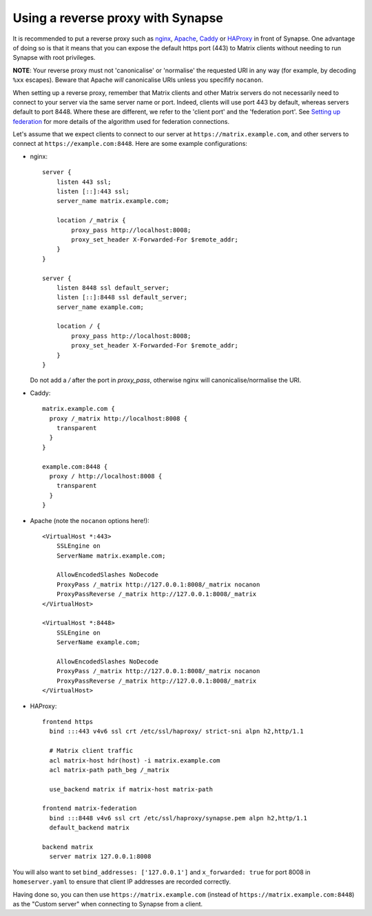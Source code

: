 Using a reverse proxy with Synapse
==================================

It is recommended to put a reverse proxy such as
`nginx <https://nginx.org/en/docs/http/ngx_http_proxy_module.html>`_,
`Apache <https://httpd.apache.org/docs/current/mod/mod_proxy_http.html>`_,
`Caddy <https://caddyserver.com/docs/proxy>`_ or
`HAProxy <https://www.haproxy.org/>`_ in front of Synapse. One advantage of
doing so is that it means that you can expose the default https port (443) to
Matrix clients without needing to run Synapse with root privileges.

**NOTE**: Your reverse proxy must not 'canonicalise' or 'normalise' the
requested URI in any way (for example, by decoding ``%xx`` escapes). Beware
that Apache *will* canonicalise URIs unless you specifify ``nocanon``.

When setting up a reverse proxy, remember that Matrix clients and other Matrix
servers do not necessarily need to connect to your server via the same server
name or port. Indeed, clients will use port 443 by default, whereas servers
default to port 8448. Where these are different, we refer to the 'client port'
and the 'federation port'. See `Setting up federation
<federate.md>`_ for more details of the algorithm used for
federation connections.

Let's assume that we expect clients to connect to our server at
``https://matrix.example.com``, and other servers to connect at
``https://example.com:8448``. Here are some example configurations:

* nginx::

      server {
          listen 443 ssl;
          listen [::]:443 ssl;
          server_name matrix.example.com;

          location /_matrix {
              proxy_pass http://localhost:8008;
              proxy_set_header X-Forwarded-For $remote_addr;
          }
      }

      server {
          listen 8448 ssl default_server;
          listen [::]:8448 ssl default_server;
          server_name example.com;

          location / {
              proxy_pass http://localhost:8008;
              proxy_set_header X-Forwarded-For $remote_addr;
          }
      }
      
  Do not add a `/` after the port in `proxy_pass`, otherwise nginx will canonicalise/normalise the URI.

* Caddy::

      matrix.example.com {
        proxy /_matrix http://localhost:8008 {
          transparent
        }
      }

      example.com:8448 {
        proxy / http://localhost:8008 {
          transparent
        }
      }

* Apache (note the ``nocanon`` options here!)::

      <VirtualHost *:443>
          SSLEngine on
          ServerName matrix.example.com;

          AllowEncodedSlashes NoDecode
          ProxyPass /_matrix http://127.0.0.1:8008/_matrix nocanon
          ProxyPassReverse /_matrix http://127.0.0.1:8008/_matrix
      </VirtualHost>

      <VirtualHost *:8448>
          SSLEngine on
          ServerName example.com;
          
          AllowEncodedSlashes NoDecode
          ProxyPass /_matrix http://127.0.0.1:8008/_matrix nocanon
          ProxyPassReverse /_matrix http://127.0.0.1:8008/_matrix
      </VirtualHost>

* HAProxy::

      frontend https
        bind :::443 v4v6 ssl crt /etc/ssl/haproxy/ strict-sni alpn h2,http/1.1

        # Matrix client traffic
        acl matrix-host hdr(host) -i matrix.example.com
        acl matrix-path path_beg /_matrix

        use_backend matrix if matrix-host matrix-path

      frontend matrix-federation
        bind :::8448 v4v6 ssl crt /etc/ssl/haproxy/synapse.pem alpn h2,http/1.1
        default_backend matrix

      backend matrix
        server matrix 127.0.0.1:8008

You will also want to set ``bind_addresses: ['127.0.0.1']`` and ``x_forwarded: true``
for port 8008 in ``homeserver.yaml`` to ensure that client IP addresses are
recorded correctly.

Having done so, you can then use ``https://matrix.example.com`` (instead of
``https://matrix.example.com:8448``) as the "Custom server" when connecting to
Synapse from a client.
